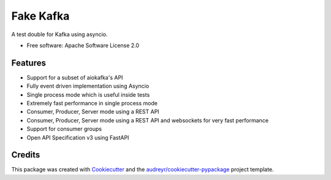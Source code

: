 ==========
Fake Kafka
==========

.. image:: https://coveralls.io/repos/github/benthomasson/fake_kafka/badge.svg
        :target: https://coveralls.io/github/benthomasson/fake_kafka

.. image:: https://img.shields.io/travis/benthomasson/fake_kafka.svg
        :target: https://travis-ci.org/benthomasson/fake_kafka


A test double for Kafka using asyncio.

* Free software: Apache Software License 2.0

Features
--------

* Support for a subset of aiokafka's API
* Fully event driven implementation using Asyncio
* Single process mode which is useful inside tests
* Extremely fast performance in single process mode
* Consumer, Producer, Server mode using a REST API
* Consumer, Producer, Server mode using a REST API and websockets for very fast performance
* Support for consumer groups
* Open API Specification v3 using FastAPI


Credits
-------

This package was created with Cookiecutter_ and the `audreyr/cookiecutter-pypackage`_ project template.

.. _Cookiecutter: https://github.com/audreyr/cookiecutter
.. _`audreyr/cookiecutter-pypackage`: https://github.com/audreyr/cookiecutter-pypackage
